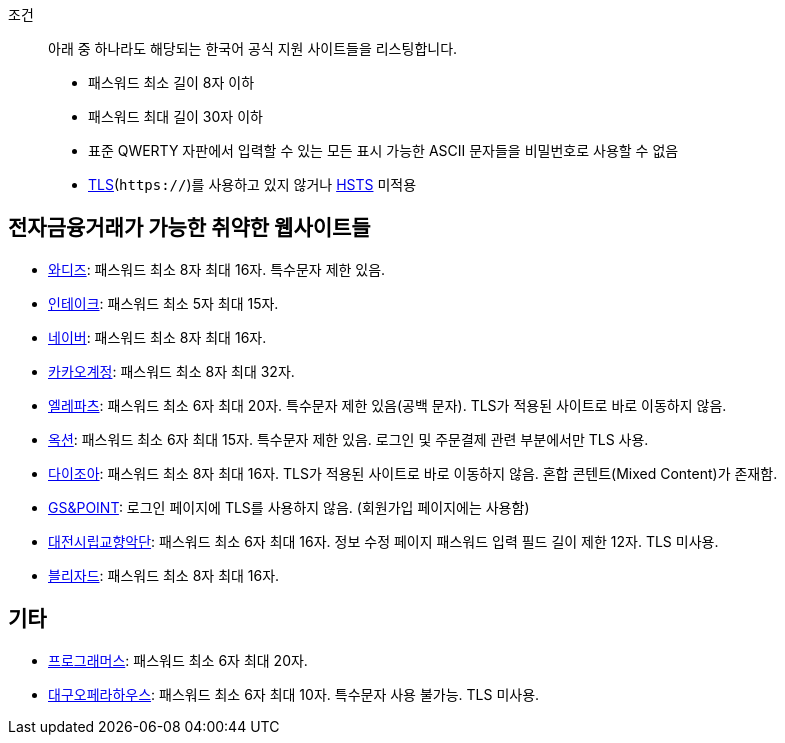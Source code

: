 조건::
  아래 중 하나라도 해당되는 한국어 공식 지원 사이트들을 리스팅합니다.
  - 패스워드 최소 길이 8자 이하
  - 패스워드 최대 길이 30자 이하
  - 표준 QWERTY 자판에서 입력할 수 있는 모든 표시 가능한 ASCII 문자들을 비밀번호로 사용할 수 없음
  - https://ko.wikipedia.org/wiki/%EC%A0%84%EC%86%A1_%EA%B3%84%EC%B8%B5_%EB%B3%B4%EC%95%88[TLS](`https://`)를 사용하고 있지 않거나 https://en.wikipedia.org/wiki/HTTP_Strict_Transport_Security[HSTS] 미적용


== 전자금융거래가 가능한 취약한 웹사이트들
- https://www.wadiz.kr[와디즈]: 패스워드 최소 8자 최대 16자. 특수문자 제한 있음.
- https://www.shopintake.com[인테이크]: 패스워드 최소 5자 최대 15자.
- https://www.naver.com/[네이버]: 패스워드 최소 8자 최대 16자.
- https://accounts.kakao.com/[카카오계정]: 패스워드 최소 8자 최대 32자.
- http://www.eleparts.co.kr/[엘레파츠]: 패스워드 최소 6자 최대 20자. 특수문자 제한 있음(공백 문자). TLS가 적용된 사이트로 바로 이동하지 않음.
- http://www.auction.co.kr/[옥션]: 패스워드 최소 6자 최대 15자. 특수문자 제한 있음. 로그인 및 주문결제 관련 부분에서만 TLS 사용.
- https://diyjoa.com/[다이조아]: 패스워드 최소 8자 최대 16자. TLS가 적용된 사이트로 바로 이동하지 않음. 혼합 콘텐트(Mixed Content)가 존재함.
- http://www.gsnpoint.com/[GS&POINT]: 로그인 페이지에 TLS를 사용하지 않음. (회원가입 페이지에는 사용함)
- http://dpo.artdj.kr[대전시립교향악단]: 패스워드 최소 6자 최대 16자. 정보 수정 페이지 패스워드 입력 필드 길이 제한 12자. TLS 미사용.
- https://www.blizzard.com/[블리자드]: 패스워드 최소 8자 최대 16자.

== 기타
- https://programmers.co.kr/[프로그래머스]: 패스워드 최소 6자 최대 20자.
- http://www.daeguoperahouse.org/[대구오페라하우스]: 패스워드 최소 6자 최대 10자. 특수문자 사용 불가능. TLS 미사용.

